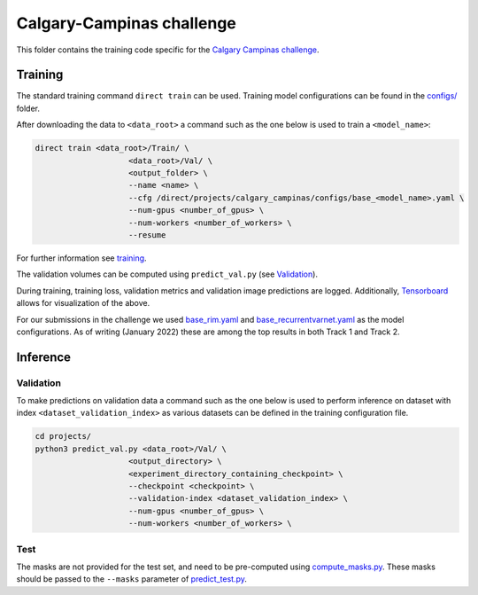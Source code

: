 ==========================
Calgary-Campinas challenge
==========================

This folder contains the training code specific for the `Calgary Campinas challenge <https://sites.google.com/view/calgary-campinas-dataset/mr-reconstruction-challenge>`__.

Training
--------

The standard training command ``direct train`` can be used. Training model configurations can be found in the `configs/ <configs>`__ folder.

After downloading the data to ``<data_root>`` a command such as the one below is used to train a ``<model_name>``:

.. code-block:: bash

   direct train <data_root>/Train/ \
                       <data_root>/Val/ \
                       <output_folder> \
                       --name <name> \
                       --cfg /direct/projects/calgary_campinas/configs/base_<model_name>.yaml \
                       --num-gpus <number_of_gpus> \
                       --num-workers <number_of_workers> \
                       --resume

For further information see `training <../../docs/training.rst>`__.

The validation volumes can be computed using ``predict_val.py`` (see `Validation <#validation>`__).

During training, training loss, validation metrics and validation image predictions are logged. Additionally, `Tensorboard <https://docs.aiforoncology.nl/direct/tensorboard.html>`__ allows for visualization of the above.

For our submissions in the challenge we used `base_rim.yaml <configs/base_rim.yaml>`__ and `base_recurrentvarnet.yaml <configs/base_recurrentvarnet.yaml>`__ as the model configurations. As of writing (January 2022) these are among the top results in both Track 1 and Track 2.

Inference
---------

Validation
~~~~~~~~~~

To make predictions on validation data a command such as the one below is used to perform inference on dataset with index ``<dataset_validation_index>`` as various datasets can be defined in the training configuration file.

.. code-block:: bash

   cd projects/
   python3 predict_val.py <data_root>/Val/ \
                       <output_directory> \
                       <experiment_directory_containing_checkpoint> \
                       --checkpoint <checkpoint> \
                       --validation-index <dataset_validation_index> \
                       --num-gpus <number_of_gpus> \
                       --num-workers <number_of_workers> \

Test
~~~~

The masks are not provided for the test set, and need to be pre-computed using `compute_masks.py <compute_masks.py>`__. These masks should be passed to the ``--masks`` parameter of `predict_test.py <predict_test.py>`__.
